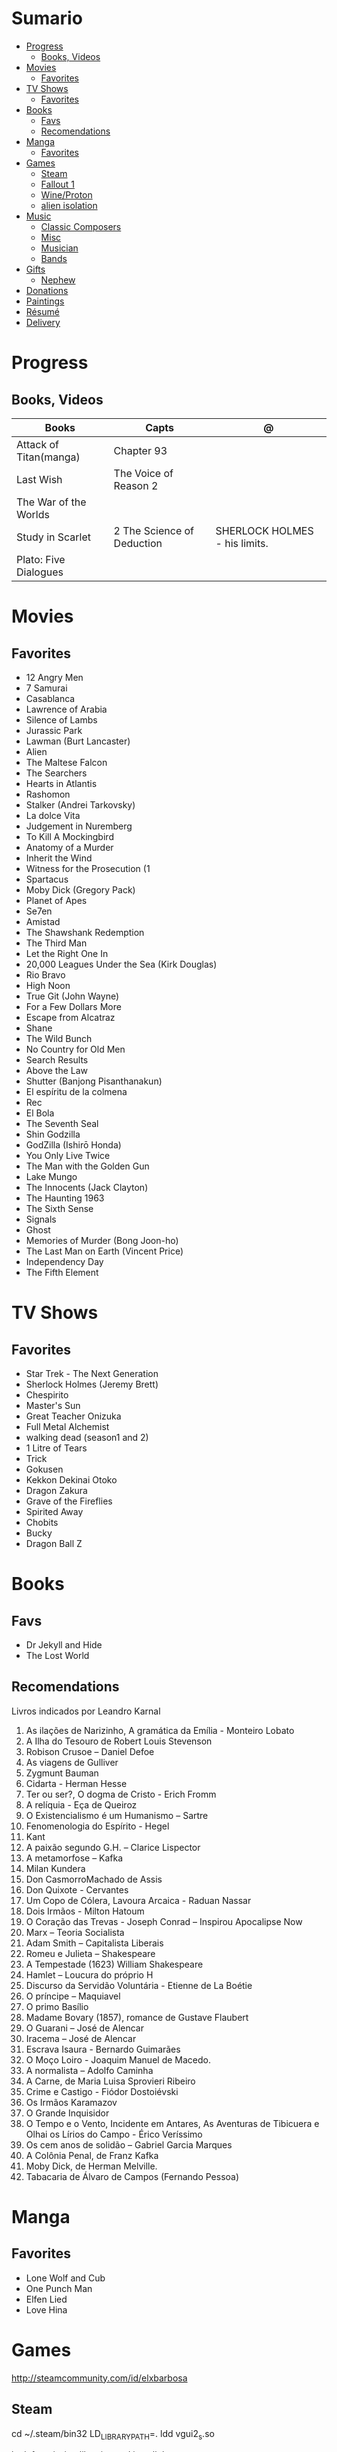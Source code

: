 #+TILE: Life Annotations

* Sumario
  :PROPERTIES:
  :TOC:      :include all :depth 2 :ignore this
  :END:
:CONTENTS:
- [[#progress][Progress]]
  - [[#books-videos][Books, Videos]]
- [[#movies][Movies]]
  - [[#favorites][Favorites]]
- [[#tv-shows][TV Shows]]
  - [[#favorites][Favorites]]
- [[#books][Books]]
  - [[#favs][Favs]]
  - [[#recomendations][Recomendations]]
- [[#manga][Manga]]
  - [[#favorites][Favorites]]
- [[#games][Games]]
  - [[#steam][Steam]]
  - [[#fallout-1][Fallout 1]]
  - [[#wineproton][Wine/Proton]]
  - [[#alien-isolation][alien isolation]]
- [[#music][Music]]
  - [[#classic-composers][Classic Composers]]
  - [[#misc][Misc]]
  - [[#musician][Musician]]
  - [[#bands][Bands]]
- [[#gifts][Gifts]]
  - [[#nephew][Nephew]]
- [[#donations][Donations]]
- [[#paintings][Paintings]]
- [[#résumé][Résumé]]
- [[#delivery][Delivery]]
:END:
* Progress
** Books, Videos
   | Books                  | Capts                      | @                               |
   |------------------------+----------------------------+---------------------------------|
   | Attack of Titan(manga) | Chapter 93                 |                                 |
   | Last Wish              | The Voice of Reason 2      |                                 |
   | The War of the Worlds  |                            |                                 |
   | Study in Scarlet       | 2 The Science of Deduction | SHERLOCK HOLMES  -  his limits. |
   | Plato: Five Dialogues  |                            |                                 |
* Movies
** Favorites
   - 12 Angry Men
   - 7 Samurai
   - Casablanca
   - Lawrence of Arabia
   - Silence of Lambs
   - Jurassic Park
   - Lawman (Burt Lancaster)
   - Alien
   - The Maltese Falcon
   - The Searchers
   - Hearts in Atlantis
   - Rashomon
   - Stalker (Andrei Tarkovsky)
   - La dolce Vita
   - Judgement in Nuremberg
   - To Kill A Mockingbird
   - Anatomy of a Murder
   - Inherit the Wind
   - Witness for the Prosecution (1
   - Spartacus
   - Moby Dick (Gregory Pack)
   - Planet of Apes
   - Se7en
   - Amistad
   - The Shawshank Redemption
   - The Third Man
   - Let the Right One In
   - 20,000 Leagues Under the Sea (Kirk Douglas)
   - Rio Bravo
   - High Noon
   - True Git (John Wayne)
   - For a Few Dollars More
   - Escape from Alcatraz
   - Shane
   - The Wild Bunch
   - No Country for Old Men
   - Search Results
   - Above the Law
   - Shutter (Banjong Pisanthanakun)
   - El espíritu de la colmena
   - Rec
   - El Bola
   - The Seventh Seal
   - Shin Godzilla
   - GodZilla (Ishirō Honda)
   - You Only Live Twice
   - The Man with the Golden Gun
   - Lake Mungo
   - The Innocents (Jack Clayton)
   - The Haunting 1963
   - The Sixth Sense
   - Signals
   - Ghost
   - Memories of Murder (Bong Joon-ho)
   - The Last Man on Earth (Vincent Price)
   - Independency Day
   - The Fifth Element
* TV Shows
** Favorites
   - Star Trek - The Next Generation
   - Sherlock Holmes (Jeremy Brett)
   - Chespirito
   - Master's Sun
   - Great Teacher Onizuka
   - Full Metal Alchemist
   - walking dead (season1 and 2)
   - 1 Litre of Tears
   - Trick
   - Gokusen
   - Kekkon Dekinai Otoko
   - Dragon Zakura
   - Grave of the Fireflies
   - Spirited Away
   - Chobits
   - Bucky
   - Dragon Ball Z
* Books
** Favs
   - Dr Jekyll and Hide
   - The Lost World
** Recomendations
   Livros indicados por Leandro Karnal
   1. As ilações de Narizinho, A gramática da Emília - Monteiro Lobato
   2. A Ilha do Tesouro de Robert Louis Stevenson
   3. Robison Crusoe – Daniel Defoe
   4. As viagens de Gulliver
   5. Zygmunt Bauman
   6. Cidarta - Herman Hesse
   7. Ter ou ser?, O dogma de Cristo - Erich Fromm
   8. A relíquia - Eça de Queiroz
   9. O Existencialismo é um Humanismo – Sartre
   10. Fenomenologia do Espírito - Hegel
   11. Kant
   12. A paixão segundo G.H. – Clarice Lispector
   13. A metamorfose – Kafka
   14. Milan Kundera
   15. Don CasmorroMachado de Assis
   16. Don Quixote - Cervantes
   17. Um Copo de Cólera, Lavoura Arcaica - Raduan Nassar
   18. Dois Irmãos - Milton Hatoum
   19. O Coração das Trevas -  Joseph Conrad – Inspirou Apocalipse Now
   20. Marx – Teoria Socialista
   21. Adam Smith – Capitalista Liberais
   22. Romeu e Julieta – Shakespeare
   23. A Tempestade (1623) William Shakespeare
   24. Hamlet – Loucura do próprio H
   25. Discurso da Servidão Voluntária - Etienne de La Boétie
   26. O príncipe – Maquiavel
   27. O primo Basílio
   28. Madame Bovary (1857), romance de Gustave Flaubert
   29. O Guarani – José de Alencar
   30. Iracema – José de Alencar
   31. Escrava Isaura - Bernardo Guimarães
   32. O Moço Loiro - Joaquim Manuel de Macedo.
   33. A normalista – Adolfo Caminha
   34. A Carne, de Maria Luisa Sprovieri Ribeiro
   35. Crime e Castigo - Fiódor Dostoiévski
   36. Os Irmãos Karamazov
   37. O Grande Inquisidor
   38. O Tempo e o Vento, Incidente em Antares, As Aventuras de Tibicuera e Olhai os Lírios do Campo - Érico Veríssimo
   39. Os cem anos de solidão – Gabriel Garcia Marques
   40. A Colônia Penal, de Franz Kafka
   41. Moby Dick, de Herman Melville.
   42. Tabacaria de Álvaro de Campos (Fernando Pessoa)
* Manga
** Favorites
   - Lone Wolf and Cub
   - One Punch Man
   - Elfen Lied
   - Love Hina
* Games
  http://steamcommunity.com/id/elxbarbosa
** Steam
   cd ~/.steam/bin32
   LD_LIBRARY_PATH=. ldd vgui2_s.so

   look for missing libraries and install those

   then

   https://askubuntu.com/questions/1226371/steam-error-with-vgui2-s-so-unsure-how-to-repair
** Fallout 1
   FALLOUT COMBAT: Treat combat like a turn-based tactical game. Because it is.

   AP MANAGEMENT: Learn how to manage your AP because that's the cornerstone all
   future victory will build upon. Combat in the earlier Fallout games is far
   less forgiving than the later versions.

   AGILITY USEFULNESS: Agility sets both your AP pool, and your Sequence in
   combat. They are important.

   INVENTORY ACCESS: If you do not have something equipped in one of your two
   quick slots, you will need to access your inventory to use it. Accessing your
   inventory in combat costs AP. Thankfully, once you're in your inventory
   interface, you can do whatever you need without incurring any additional cost
   (provided you don't exit the inventory by mistake). There is a perk that you
   can take that lowers this AP cost. IT IS A VERY GOOD PERK AND YOU SHOULD TAKE
   IT. So, for example, you can equip a stimpak in one of your quick slots; in
   combat you can spend 2 AP to use it, get some health back and then it's spent
   -OR- you can spend 4 AP, open your inventory, and use as many stimpaks as you
   want and then get back into the fight.

   SHOOT OUTSIDE THE SCREEN TO RELOAD: You do not need to access your inventory
   to reload a weapon. If you right click on your equipped weapon, it will
   change the mode it's in. Swing vs Thrust, normal shot vs called shot, etc.
   With a firearm, one of the options you will cycle through is Reload.
   Reloading costs 2 AP, no click-and-dragging required.

   AP PERKS: Certain perks and traits will reduce the AP cost of certain
   actions, or give you additional AP to spend. Shit's dope, look into it.

   RUN FOR YOUR LIFE: Do not be afraid to run away. If you get caught in a fight
   you can't manage, just haul anus to the edge of the encounter map. There'll
   be some brown (or green, depending on where you are) exit grid texture on the
   ground - make it to there and you're home free.

   ALLIES ARE IMPORTANT: BRING FRIENDS. Every ally you have on your team means
   less hurt coming your way and more hurt you can put toward your enemies. Do
   be aware however that your NPC buddies may not be super cautious about having
   a clear lane of fire before shooting at baddies. If you have not been shot in
   the back by Ian at least once, then you are not really playing Fallout.

   SHANK BITCHES: Keep a close combat option handy. Knives never run out of
   ammo. Don't be afraid to stick and move - even if you have enough AP to stab
   a dude twice, instead try stabbing him once and then using the rest of your
   AP to fall back a few spaces. When his turn comes up, he'll have to spend
   some of his AP closing the distance, and may not have enough left to attack
   you.

   COME AT ME, BRO: Sometimes it's a good idea to let your enemy be the one to
   engage first. Especially if you have a good Sequence, your enemy will start
   combat (getting the first turn automatically), then you'll get your turn.
   THEN normal sequence order kicks in - and if you're fast that means you go
   first. The net result being: your enemy goes first, spends his first round
   closing the distance and then you get to take two rounds back to back. That
   shit can end a fight before it really begins.

   MEDICAL CARE: You can heal yourself with your First Aid and Doctor skills
   independent of having to use a stimpak. As using medical skills to treat
   injury takes time, it's not a great option in combat but is handy for
   downtime healing. Also each successful use of those skills will give you exp.
   Get up on that.

   READING IS FUNDAMENTAL: Cover-to-cover the manual. It has some good info in
   there and is worth the read. Fallout 1 is still part of that era where
   important shit went into the book rather than being tutorialized in the game
   itself.

   YOUR SKILL POINTS AND YOU: Not all skills are created equal. Frankly there
   are some skills that you shouldn't bother putting points into early in the
   game, or at all. Don't bother putting points into Big Guns or Energy Weapons
   early on - you aren't going to find a laser or a rocket launcher for a long
   damn time. Don't really put points into Gambling or Throwing at all, ever.
   They're tits on a fish. Useless. By comparison, skills like Small Guns, Melee
   Weapons or Unarmed (but probably not both), Speech, and Doctor are amazing.

   IT GOES TO 200: Skills in scale way differently in Fallout 1. For the first,
   they go up to 200. For the Second, that percentage sign all skills are
   measured by? That means how often you will succeed under IDEAL circumstances.
   For ranged combat, it's worse. Your Base To Hit is = (Skill-30) +
   ((PE - 2) * 16) - (HEX * 4) - (AC of Target) [- 10% at night if HEX >= 5].
   So, yeah. While a 75 may be a good Small guns skill in FO3, here, it could
   leave you with only a 47% chance to hit a Khan in leather 5 hexes away.
** Wine/Proton
*** Gothic 2
    WINEPREFIX=...steam/steamapps/compatdata/39510/pfx/ winetricks directmusic

    # Libraries tab -> existing overrides -> 'dsound' -> remove
    WINEPREFIX=...steam/steam/steamapps/compatdata/39510/pfx/ winecfg

    editor ...steam/steam/steamapps/common/Gothic II/system/Gothic.ini

*** Gothic 1
    WINEPREFIX=...steam/steam/steamapps/compatdata/65540/pfx/ winetricks directmusic

    # Libraries tab -> existing overrides -> 'dsound' -> remove
    WINEPREFIX=...steam/steam/steamapps/compatdata/65540/pfx/ winecfg

    editor ...steam/steam/steamapps/common/Gothic/system/Gothic.ini

    # Video BlackScreen CutScenes: graphics -> emulate a virtual desktop
    WINEPREFIX=...steam/steam/steamapps/compatdata/65540/pfx/ winecfg

*** Gothic Common

    Enable more screen resolutions:
    [INTERNAL] -> extendedMenu=1

    Fix Cutscenes BlackScreen:
    [GAME] -> scaleVideos=1

    Game Settings -> audio -> "Miles Fast" Provider

** alien isolation
   0340
* Music
** Classic Composers
   - Berlioz
   - Mahler
   - Felix Mendelssohn
   - Joseph Haydn
   - Johann Sebastian Bach
   - Wagner
   - Camille Saint Saëns
   - Vivaldi
   - Tchaikovsky
   - Rimsky-Korsakov
   - Rachmaninoff
   - Maurice Ravel
   - Beethoven
   - Dvořák
   - Leoš Janáček
   - Béla Bartók
   - Edward Elgar
   - Gabriel Fauré
   - Arnold Schoenberg
** Misc
  - Perez Prado
  - Compay Segundo
  - Ibrahim Ferrer
  - Ink Spot
  - Marcus MIller
  - Nat King Cole
** Musician
  - John Williams
  - Julian Bream
  - Garoto
  - Baden Powell
  - Marco Pereira
** Bands
  - Deepeche Mode
  - a-ha
  - hy
  - Tatsuro Yamashita
  - ROUND TABLE featuring Nino
  - k - only human
  - stratovarius
  - meshuggah
  - DC talk
* Gifts
** Nephew
   - Nintendo Switch
   - College Car
* Donations
  https://www.acnur.org
* Paintings
   - Candido Portinari
   - J. M. W. Turner
* Résumé
  #+OPTIONS: toc:nil author:nil date:nil num:nil

  *Euber Alexandre De Sousa Barbosa*

  Brasília, DF - (61) 981103178

  easbarbosa@tutanota.me
  github.com/easbarbosa

  @easbarbosa

  *SOBRE*
  -----
    Sou usuário de Distribuições Linux por mais de 10 anos com foco em
    servidores com Kernel customizado, familiaridade de ferramentas
    cli como gerenciadores de empacotamento, make, cmake, ninja, rake,
    assim como grep, find, ps, ssh, windows managers e automação de
    tarefas com shell scripts.


  *EDUCAÇÃO*
  -----
    - Direito - IESB (Trancado)
    - Ciência da Computação, UCB (Cursando)


  *SKILLS*
  -----
    - Linguagens: Ruby e Emacs Lisp.
    - Debian/Fedora: administração, ferramentas e configurações.
    - Shell Script: GNU Bash, Fish Shell e POSIX.
    - Git: rebase, squash, merge.
    - Containers: podman, dockerfile, criação e gerência de imagens.
    - Unit Test: Minitest, RSpec, ERT.
    - Front-End: HTML,CSS Grid/Flexbox.
    - Editores: GNU Emacs, NeoVIM, Nano.


  *MAIS*
  -----
    - Inglês: Intermediário em conversação, Avancado em Leitura/Escrita/Ouvir.
    - Soft Skills em Secretário de Advocacia e Radio Taxi.

* Delivery
  981103178
  tn: 76c3da5a9b44f28fd8356ac7c886159af05e28426a64397197cd60999e33e782
